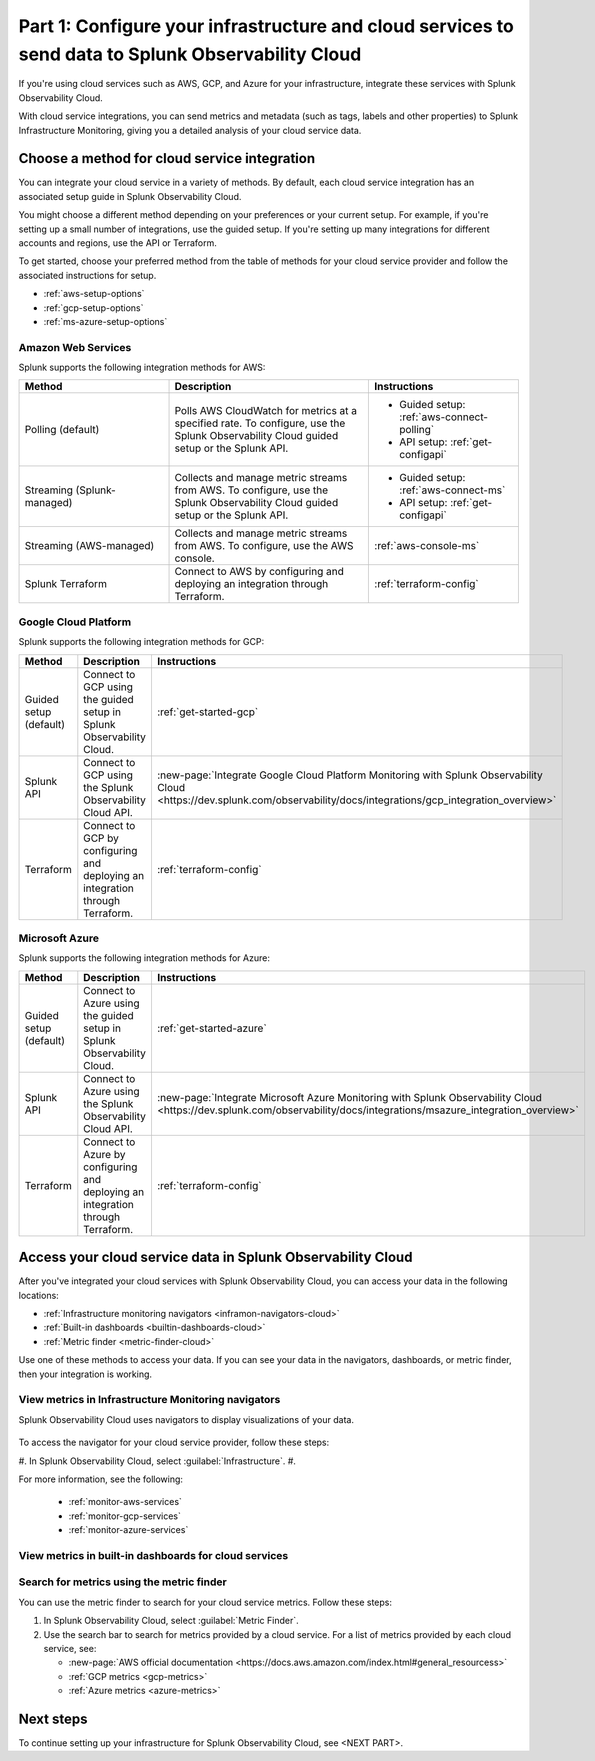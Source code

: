 .. _integrate-cloud-services:

********************************************************************************************************
Part 1: Configure your infrastructure and cloud services to send data to Splunk Observability Cloud
********************************************************************************************************

.. meta:: 
    :description: Configure your cloud services (such as AWS, GCP, and Azure) with Splunk Observability Cloud to see cloud service metrics and logs.

If you're using cloud services such as AWS, GCP, and Azure for your infrastructure, integrate these services with Splunk Observability Cloud.

With cloud service integrations, you can send metrics and metadata (such as tags, labels and other properties) to Splunk Infrastructure Monitoring, giving you a detailed analysis of your cloud service data.

Choose a method for cloud service integration
=====================================================

You can integrate your cloud service in a variety of methods. By default, each cloud service integration has an associated setup guide in Splunk Observability Cloud. 

You might choose a different method depending on your preferences or your current setup. For example, if you're setting up a small number of integrations, use the guided setup. If you're setting up many integrations for different accounts and regions, use the API or Terraform.

To get started, choose your preferred method from the table of methods for your cloud service provider and follow the associated instructions for setup.

* :ref:`aws-setup-options`
* :ref:`gcp-setup-options`
* :ref:`ms-azure-setup-options`

.. _aws-setup-options:

Amazon Web Services
-------------------------------------------------------

Splunk supports the following integration methods for AWS:

.. list-table:: 
    :header-rows: 1
    :width: 100%
    :widths: 30, 40, 30

    * - Method
      - Description
      - Instructions
    * - Polling (default)
      - Polls AWS CloudWatch for metrics at a specified rate. To configure, use the Splunk Observability Cloud guided setup or the Splunk API. 
      - * Guided setup: :ref:`aws-connect-polling`
        * API setup: :ref:`get-configapi`
    * - Streaming (Splunk-managed)
      - Collects and manage metric streams from AWS. To configure, use the Splunk Observability Cloud guided setup or the Splunk API.
      - * Guided setup: :ref:`aws-connect-ms`
        * API setup: :ref:`get-configapi`
    * - Streaming (AWS-managed)
      - Collects and manage metric streams from AWS. To configure, use the AWS console.
      - :ref:`aws-console-ms`
    * - Splunk Terraform
      - Connect to AWS by configuring and deploying an integration through Terraform.
      - :ref:`terraform-config`

.. _gcp-setup-options:

Google Cloud Platform
------------------------------

Splunk supports the following integration methods for GCP:

.. list-table:: 
    :header-rows: 1
    :width: 100%
    :widths: 30, 40, 30

    * - Method
      - Description
      - Instructions
    * - Guided setup (default)
      - Connect to GCP using the guided setup in Splunk Observability Cloud.
      - :ref:`get-started-gcp`
    * - Splunk API
      - Connect to GCP using the Splunk Observability Cloud API.
      - :new-page:`Integrate Google Cloud Platform Monitoring with Splunk Observability Cloud <https://dev.splunk.com/observability/docs/integrations/gcp_integration_overview>`
    * - Terraform
      - Connect to GCP by configuring and deploying an integration through Terraform.
      - :ref:`terraform-config`

.. _ms-azure-setup-options:

Microsoft Azure
----------------------------------

Splunk supports the following integration methods for Azure:

.. list-table:: 
    :header-rows: 1
    :width: 100%
    :widths: 30, 40, 30

    * - Method
      - Description
      - Instructions
    * - Guided setup (default)
      - Connect to Azure using the guided setup in Splunk Observability Cloud.
      - :ref:`get-started-azure`
    * - Splunk API
      - Connect to Azure using the Splunk Observability Cloud API.
      - :new-page:`Integrate Microsoft Azure Monitoring with Splunk Observability Cloud <https://dev.splunk.com/observability/docs/integrations/msazure_integration_overview>`
    * - Terraform
      - Connect to Azure by configuring and deploying an integration through Terraform.
      - :ref:`terraform-config`

Access your cloud service data in Splunk Observability Cloud
====================================================================

After you've integrated your cloud services with Splunk Observability Cloud, you can access your data in the following locations:

* :ref:`Infrastructure monitoring navigators <inframon-navigators-cloud>`
* :ref:`Built-in dashboards <builtin-dashboards-cloud>`
* :ref:`Metric finder <metric-finder-cloud>`

Use one of these methods to access your data. If you can see your data in the navigators, dashboards, or metric finder, then your integration is working.

.. _inframon-navigators-cloud:

View metrics in Infrastructure Monitoring navigators
----------------------------------------------------------

Splunk Observability Cloud uses navigators to display visualizations of your data. 

   .. image:: /_images/infrastructure/ebs-navigator.png
      :width: 100%
      :alt: This screenshot shows the EBS navigator in Splunk Infrastructure Monitoring displaying charts and visualizations of data collected from EBS.

To access the navigator for your cloud service provider, follow these steps:

#. In Splunk Observability Cloud, select :guilabel:`Infrastructure`.
#. 


For more information, see the following:

    - :ref:`monitor-aws-services`
    - :ref:`monitor-gcp-services`
    - :ref:`monitor-azure-services`

.. _builtin-dashboards-cloud:

View metrics in built-in dashboards for cloud services
-------------------------------------------------------

.. _metric-finder-cloud:

Search for metrics using the metric finder
-------------------------------------------------------

You can use the metric finder to search for your cloud service metrics. Follow these steps:

#. In Splunk Observability Cloud, select :guilabel:`Metric Finder`.
#. Use the search bar to search for metrics provided by a cloud service. For a list of metrics provided by each cloud service, see:

   - :new-page:`AWS official documentation <https://docs.aws.amazon.com/index.html#general_resourcess>`
   - :ref:`GCP metrics <gcp-metrics>`
   - :ref:`Azure metrics <azure-metrics>`

Next steps
====================

To continue setting up your infrastructure for Splunk Observability Cloud, see <NEXT PART>.